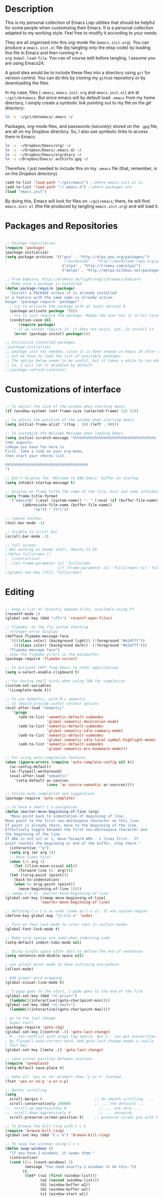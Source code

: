 * Description

This is my personal collection of Emacs Lisp utilities that should be
helpful for some people when customizing their Emacs. It is a personal
collection adapted to my working style. Feel free to modify it
according to your needs.

They are all organized into this org-mode file (=emacs.init.org=). You
can produce a =emacs.init.el= file (by tangling only the elisp code)
by loading this file in Emacs and then running =M-x
org-babel-load-file=. You can of course edit before tangling. I assume
you are using Emacs24.

A good idea would be to include these files into a directory using
=git= for version control. You can do this by cloning my =github=
repository or by downloading the files.

In my case, files (=.emacs=, =emacs.init.org= and =emacs.init.el=) are
at =~/git/dotemacs=. But since emacs will by default load =.emacs=
from my home directory, I simply create a symbolic link pointing out
to my file on the /git/ directory:

#+BEGIN_SRC sh :tangle no
ln -s  ~/git/dotemacs/.emacs ~/
#+END_SRC

Packages, org-mode files, and passwords (securely) stored on the
=.gpg= file, are all on my Dropbox directory. So, I also use symbolic
links to access them in Emacs:

#+BEGIN_SRC sh :tangle no
ln -s  ~/Dropbox/Emacs/org/ ~/
ln -s  ~/Dropbox/Emacs/.emacs.d/ ~/
ln -s  ~/Dropbox/Emacs/org/diary ~/
ln -s ~/Dropbox/Emacs/.authinfo.gpg ~/
#+END_SRC

Therefore, I just needed to include this on my =.emacs= file (that,
remember, is on the /Dropbox/ directory).

#+BEGIN_SRC emacs-lisp :tangle no
(add-to-list 'load-path "~/git/emacs") ;;where emacs.init.el is
(add-to-list 'load-path "~/.emacs.d") ;;where packages are
(load "emacs.init")
#+END_SRC

By doing this, Emacs will look for files on =~/git/emacs=; there, he
will find =emacs.init.el= (the file produced by tangling
=emacs.init.org=) and will load it.


* Packages and Repositories

#+BEGIN_SRC emacs-lisp

;; Package repositories
(require 'package)
(package-initialize)
(setq package-archives '(("gnu" . "http://elpa.gnu.org/packages/")
;                          ("marmalade" . "http://marmalade-repo.org/packages")
                          ("elpa" . "http://tromey.com/elpa/")
                          ("melpa" . "http://melpa.milkbox.net/packages/")))

;; From babcore, http://draketo.de/light/english/emacs/babcore
;; Make sure a package is installed
(defun package-require (package)
  "Install a PACKAGE unless it is already installed 
or a feature with the same name is already active.
Usage: (package-require 'package)"
  ; try to activate the package with at least version 0.
  (package-activate package '(0))
  ; try to just require the package. Maybe the user has it in his local config
  (condition-case nil
      (require package)
    ; if we cannot require it, it does not exist, yet. So install it.
    (error (package-install package))))

;; Initialize installed packages
;(package-initialize)  
;; package init not needed, since it is done anyway in emacs 24 after reading the init
;; but we have to load the list of available packages
;; The option below seems to be useful, but it takes a while to run when loadin emacs
;; So, I will let it disabled by default
;;(package-refresh-contents)

#+END_SRC

  
* Customizations of interface


#+BEGIN_SRC emacs-lisp
  
;; To adjust the size of the window when starting emacs
(if (window-system) (set-frame-size (selected-frame) 124 33))

;; to adjust the position of the window when starting emacs
(setq initial-frame-alist '((top . 30) (left . 90)))

;; To customize the Welcome Message when loading Emacs
(setq initial-scratch-message "%%%%%%%%%%%%%%%%%%%%%%%%%%%%%%%%%%%%%%
\nHi augusto.
\nHope you have fun here.\n
First, take a look on your org-mode,
then start your chores list.

%%%%%%%%%%%%%%%%%%%%%%%%%%%%%%%%%%%%%%
")

;; Don't display the 'Welcome to GNU Emacs' buffer on startup
(setq inhibit-startup-message t)

;; Display on frame title the name of the file, host and some information
(setq frame-title-format
  '("emacs%@" (:eval (system-name)) ": " (:eval (if (buffer-file-name)
        (abbreviate-file-name (buffer-file-name))
             "%b")) " [%*]"))

;; remove toolbar
(tool-bar-mode -1)

;; disable to scroll bar
(scroll-bar-mode -1)

;; full screen
; Not working on Gnome shell, Ubuntu 13.10
;(defun fullscreen ()
;  (interactive)
;  (set-frame-parameter nil 'fullscreen
;                       (if (frame-parameter nil 'fullscreen) nil 'fullboth)))
;(global-set-key [f11] 'fullscreen)

#+END_SRC

  
* Editing

#+BEGIN_SRC emacs-lisp
  
;; keep a list of recently opened files, available using F7
(recentf-mode 1)
(global-set-key (kbd "<f7>") 'recentf-open-files)

;; Flymake: on the fly syntax checking
; stronger error display
(defface flymake-message-face
  '((((class color) (background light)) (:foreground "#b2dfff"))
    (((class color) (background dark))  (:foreground "#b2dfff")))
  "Flymake message face")
; show the flymake errors in the minibuffer
(package-require 'flymake-cursor)  

;; To activate COPY from Emacs to other applications
(setq x-select-enable-clipboard t)

;; for having small hints when using TAB for completion
(custom-set-variables
 '(icomplete-mode t))

;; To use Semantic, with M-x semantic
;; It should provide useful context options
(eval-after-load "semantic"
   '(progn
      (add-to-list 'semantic-default-submodes
                   'global-semantic-decoration-mode)
      (add-to-list 'semantic-default-submodes
                   'global-semantic-idle-summary-mode)
      (add-to-list 'semantic-default-submodes
                   'global-semantic-idle-local-symbol-highlight-mode)
      (add-to-list 'semantic-default-submodes
                   'global-semantic-mru-bookmark-mode)))

;; For using auto-completion features
(when (ignore-errors (require 'auto-complete-config nil t))
  (ac-config-default)
  (ac-flyspell-workaround)
  (eval-after-load "semantic"
    '(setq-default ac-sources
                   (cons 'ac-source-semantic ac-sources))))

;; Inline auto completion and suggestions
(package-require 'auto-complete)

;; to have a smart C-a navigation
(defun smarter-move-beginning-of-line (arg)
  "Move point back to indentation of beginning of line.
Move point to the first non-whitespace character on this line.
If point is already there, move to the beginning of the line.
Effectively toggle between the first non-whitespace character and
the beginning of the line.
If ARG is not nil or 1, move forward ARG - 1 lines first.  If
point reaches the beginning or end of the buffer, stop there."
  (interactive "^p")
  (setq arg (or arg 1))
  ;; Move lines first
  (when (/= arg 1)
    (let ((line-move-visual nil))
      (forward-line (1- arg))))
  (let ((orig-point (point)))
    (back-to-indentation)
    (when (= orig-point (point))
      (move-beginning-of-line 1))))
;; remap C-a to `smarter-move-beginning-of-line'
(global-set-key [remap move-beginning-of-line]
                'smarter-move-beginning-of-line)

;; defining C-x C-u as undo (same as C-x u). It was upcase-region.
(define-key global-map "\C-x\C-u" 'undo)

;; Turn on font-lock mode to color text in certain modes 
(global-font-lock-mode t)

;; Make sure spaces are used when indenting code
(setq-default indent-tabs-mode nil)

;; Using single space after dots to define the end of sentences
(setq sentence-end-double-space nil)

; use allout minor mode to have outlining everywhere.
(allout-mode)

; Add proper word wrapping
(global-visual-line-mode t)

;; C-pgup goes to the start, C-pgdw goes to the end of the file
(global-set-key (kbd "<C-prior>")
  (lambda()(interactive)(goto-char(point-min))))
(global-set-key (kbd "<C-next>")
  (lambda()(interactive)(goto-char(point-max))))

; go to the last change
; Super-cool!
(package-require 'goto-chg)
(global-set-key [(control .)] 'goto-last-change)
; M-. can conflict with etags tag search. But C-. can get overwritten
; by flyspell-auto-correct-word. And goto-last-change needs a really
; fast key.
(global-set-key [(meta .)] 'goto-last-change)

;; save cursor position between sessions
(require 'saveplace)
(setq-default save-place t)

;; make all "yes or no" prompts show "y or n" instead
(fset 'yes-or-no-p 'y-or-n-p)

;; Better scrolling
(setq 
  scroll-margin 0                        ;; do smooth scrolling, ...
  scroll-conservatively 100000           ;; ... the defaults ...
;;  scroll-up-aggressively 0               ;; ... are very ...
;;  scroll-down-aggressively 0             ;; ... annoying
  scroll-preserve-screen-position t)     ;; preserve screen pos with C-v/M-v 

;; To browse the kill-ring with C-c k
(require 'browse-kill-ring)
(global-set-key (kbd "C-c k") 'browse-kill-ring)

;; To swap two windows using C-c s
(defun swap-windows ()
  "If you have 2 windows, it swaps them."
  (interactive)
  (cond ((/= (count-windows) 2)
         (message "You need exactly 2 windows to do this."))
        (t
         (let* ((w1 (first (window-list)))
                (w2 (second (window-list)))
                (b1 (window-buffer w1))
                (b2 (window-buffer w2))
                (s1 (window-start w1))
                (s2 (window-start w2)))
           (set-window-buffer w1 b2)
           (set-window-buffer w2 b1)
           (set-window-start w1 s2)
           (set-window-start w2 s1))))
  (other-window 1))
(global-set-key (kbd "C-c s") 'swap-windows)

;; use control + arrow keys to switch between visible buffers
(require 'windmove)
(windmove-default-keybindings 'control) ;; will be overridden
(global-set-key (kbd "<C-s-left>")  'windmove-left)
(global-set-key (kbd "<C-s-right>") 'windmove-right)
(global-set-key (kbd "<C-s-up>")    'windmove-up)
(global-set-key (kbd "<C-s-down>")  'windmove-down)

;; to activate winner mode - restore window configurations
;; usage: C-c left, C-c right
(when (fboundp 'winner-mode)
      (winner-mode 1))

;; For searching and replacing
(setq search-highlight t                 ;; highlight when searching... 
  query-replace-highlight t)             ;; ...and replacing
(setq completion-ignore-case t           ;; ignore case when completing...
  read-file-name-completion-ignore-case t) ;; ...filenames too

;; Slick-copy: make copy-past a bit more intelligent
;; from: http://www.emacswiki.org/emacs/SlickCopy
;; Supercool!
;; ‘M-w’ copies the current line when the region is not active, and
;; ‘C-w’ deletes it.
(defadvice kill-ring-save (before slick-copy activate compile)
  "When called interactively with no active region, copy a single
line instead."
  (interactive
    (if mark-active (list (region-beginning) (region-end))
      (message "Copied line")
      (list (line-beginning-position)
               (line-beginning-position 2)))))
(defadvice kill-region (before slick-cut activate compile)
  "When called interactively with no active region, kill a single
line instead."
  (interactive
    (if mark-active (list (region-beginning) (region-end))
      (list (line-beginning-position)
        (line-beginning-position 2)))))

;; key board / input method settings
(setq locale-coding-system 'utf-8)
(set-terminal-coding-system 'utf-8)
(set-keyboard-coding-system 'utf-8)
(set-selection-coding-system 'utf-8)
(prefer-coding-system 'utf-8)
(set-language-environment "UTF-8")       ; prefer utf-8 for language settings
(set-input-method nil)                   ; no funky input for normal editing;
(setq read-quoted-char-radix 10)         ; use decimal, not octal

;; global keybindings
(global-set-key (kbd "RET") 'newline-and-indent)

;; Move more quickly, 5 lines or chars at a time
;; It works with capslock with usual commands
(global-set-key (kbd "C-S-n")
                (lambda ()
                  (interactive)
                  (ignore-errors (next-line 5))))
(global-set-key (kbd "C-S-p")
                (lambda ()
                  (interactive)
                  (ignore-errors (previous-line 5))))
(global-set-key (kbd "C-S-f")
                (lambda ()
                  (interactive)
                  (ignore-errors (forward-char 5))))
(global-set-key (kbd "C-S-b")
                (lambda ()
                  (interactive)
                  (ignore-errors (backward-char 5))))

;; To show line numbers when using M-x goto-line-with-feedback
;; It should be very useful when finding errors
(global-set-key [remap goto-line] 'goto-line-with-feedback)
(defun goto-line-with-feedback ()
  "Show line numbers temporarily, while prompting for the line number input"
  (interactive)
  (unwind-protect
      (progn
        (linum-mode 1)
        (goto-line (read-number "Goto line: ")))
    (linum-mode -1)))
(defalias 'gl 'goto-line)

;; Moving by blocks
;; From ergoemacs
;; http://ergoemacs.org/emacs/emacs_move_by_paragraph.html
(defun ergoemacs-forward-block ()
  "Move cursor forward to the beginning of next text block.
A text block is separated by 2 empty lines (or line with just
whitespace). In most major modes, this is similar to
`forward-paragraph', but this command's behavior is the same
regardless of syntax table."
  (interactive)
  (if (search-forward-regexp "\n[[:blank:]\n]*\n+" nil "NOERROR")
      (progn (backward-char))
    (progn (goto-char (point-max)) )
    )
  )
(defun ergoemacs-backward-block ()
  "Move cursor backward to previous text block.
See: `ergoemacs-forward-block'"
  (interactive)
  (if (search-backward-regexp "\n[\t\n ]*\n+" nil "NOERROR")
      (progn
        (skip-chars-backward "\n\t ")
        (forward-char 1)
        )
    (progn (goto-char (point-min)) )
    )
  )
(global-set-key (kbd "<prior>") 'ergoemacs-backward-block)
(global-set-key (kbd "<next>") 'ergoemacs-forward-block)

;; Binding for dynamic abbreviations (dabbrev)
;; It is super-cool! It also cycles around words
(global-set-key (kbd "C-<tab>") 'dabbrev-expand)
(define-key minibuffer-local-map (kbd "C-<tab>") 'dabbrev-expand)

;; allowing indentations when writing codes in certain modes
(electric-indent-mode +1)

;; Word count in selected region
(defun count-words-region ()
  (interactive)
  (message "Word count: %s" (how-many "\\w+" (point) (mark))))

;; Enable narrowing the selected region
;; Usage: In: C-x n n Out: C-x n w
(put 'narrow-to-region 'disabled nil)

;; To add GPL or other licenses
;; Usage: M-x legalese (for GPL), or C-u M-x legalese (others)
(package-require 'legalese)
(setq comment-style 'extra-line)
(add-hook 'scheme-mode-hook
          (lambda ()
            (set (make-local-variable 'comment-add) 1)))


#+END_SRC


* Working through files, buffers and directories

#+BEGIN_SRC emacs-lisp
  
;; IDO mode, for autocompletion; use with C-x C-f
(ido-mode 1)
;;(setq ido-enable-flex-matching t)
(custom-set-variables
 '(ido-enable-flex-matching t)
 '(ido-mode 'both)
 '(ido-use-virtual-buffers t))
(setq ido-everywhere t) ;; to work on C-x C-f as well; with C-f is disabled
;; when using ido, the confirmation is rather annoying...
 (setq confirm-nonexistent-file-or-buffer nil)
;; increase minibuffer size when ido completion is active
(add-hook 'ido-minibuffer-setup-hook 
  (function
    (lambda ()
      (make-local-variable 'resize-minibuffer-window-max-height)
      (setq resize-minibuffer-window-max-height 1))))

;; A package with more options for dired 
(require 'dired-details+)

;; To put deleted files on trash can
(setq delete-by-moving-to-trash t)

;;using the menu to define garbage files on dired
(custom-set-variables
  ;; custom-set-variables was added by Custom.
  ;; If you edit it by hand, you could mess it up, so be careful.
  ;; Your init file should contain only one such instance.
  ;; If there is more than one, they won't work right.
 '(abbrev-mode t)
 '(dired-garbage-files-regexp "\\(?:\\.\\(?:aux\\|bak\\|dvi\\|log\\|orig\\|rej\\|toc\\|snm\\|nav\\|out\\)\\)\\'"))

;; Backup and file versions
;; to save the backups on .emacs.d
(setq backup-directory-alist
      `(("." . ,(concat user-emacs-directory "backup/")))
      tramp-backup-directory-alist backup-directory-alist)
;; to keep some old versions of all files edited with Emacs
(setq delete-old-versions t
  kept-new-versions 10
  kept-old-versions 10
  version-control t) ;;to also backup files under version control

;; A very simple web browser, w3m
;; Also need to install emacs-w3m on Linux!
(setq browse-url-browser-function 'w3m-browse-url)
(autoload 'w3m-browse-url "w3m" "Ask a WWW browser to show a URL." t)
(global-set-key "\C-xm" 'browse-url-at-point)

;; the minibuffer
(setq
  enable-recursive-minibuffers nil         ;;  allow mb cmds in the mb
  max-mini-window-height .25             ;;  max 2 lines
  minibuffer-scroll-window nil
  resize-mini-windows nil)

;; increase minibuffer size when ido completion is active
(add-hook 'ido-minibuffer-setup-hook 
  (function
    (lambda ()
      (make-local-variable 'resize-minibuffer-window-max-height)
      (setq resize-minibuffer-window-max-height 1))))

;; save minibuffer history
;; hint: a good way to type commands is C-r then a part of the command
(require 'savehist)
(savehist-mode t)

;; to use ibuffer with C-x C-b
(global-set-key (kbd "C-x C-b") 'ibuffer)

;; uniquify: unique buffer names
(require 'uniquify) ;; make buffer names more unique
(setq 
  uniquify-buffer-name-style 'post-forward
  uniquify-separator ":"
  uniquify-after-kill-buffer-p t
  uniquify-ignore-buffers-re "^\\*")

;; Enable helm, for a better search
(helm-mode 1)
(global-set-key (kbd "C-c h") 'helm-mini)

;; smex, for auto-complete on M-x
(global-set-key (kbd "M-x") 'smex)
(global-set-key (kbd "M-X") 'smex-major-mode-commands)
;; This is your old M-x.
(global-set-key (kbd "C-c C-c M-x") 'execute-extended-command)

;; Find file at point
(defalias 'ff 'find-file-at-point)

#+END_SRC


* Printing

#+BEGIN_SRC emacs-lisp

;; FIXME
;; Not working, need to fix
;; Convenient printing
;(require 'printing)
;(pr-update-menus t)
; make sure we use localhost as cups server
;(setenv "CUPS_SERVER" "localhost")
;(package-require 'cups)

#+END_SRC

  
* Working with shell

#+BEGIN_SRC emacs-lisp
  
;; Hidding password when prompted in shell mode inside Emacs
(add-hook 'comint-output-filter-functions
          'comint-watch-for-password-prompt)

;; To use colours when in M-x shell
(autoload 'ansi-color-for-comint-mode-on "ansi-color" nil t)
(add-hook 'shell-mode-hook 'ansi-color-for-comint-mode-on)

;; colored shell commands via C-!
(add-hook 'shell-mode-hook 'ansi-color-for-comint-mode-on)
(defun babcore-shell-execute(cmd)
  "Execute a shell command in an interactive shell buffer."
   (interactive "sShell command: ")
   (shell (get-buffer-create "*shell-commands-buf*"))
   (process-send-string (get-buffer-process "*shell-commands-buf*") (concat cmd "\n")))
(global-set-key (kbd "C-!") 'babcore-shell-execute)

#+END_SRC

  
* Tramp: protocols for ssh, sudo editing, etc
  
#+BEGIN_SRC emacs-lisp

;; TRAMP: support multiprotocols, including ssh
;; to avoid problems with characters sent by the server:
;(custom-set-variables
; '(tramp-shell-prompt-pattern
;   "v\\(?:^\\|
;\\)[^]#$%>\n]*#?[]#$%>] *\\(;?\\[[0-9;]*[a-zA-Z] *\\)*"))

;; It is necessary to configure the file .authinfo.gpg
;; To ssh: C-x C-f /ssh:USER@SERVER: (do not forget ":" in the end)

;; To edit files as sudo without needing to use tramp/sudo first
;; Just use C-x F
;; From http://emacs-fu.blogspot.com.br/2013/03/editing-with-root-privileges-once-more.html
(defun find-file-as-root ()
  "Like `ido-find-file, but automatically edit the file with
root-privileges (using tramp/sudo), if the file is not writable by
user."
  (interactive)
  (let ((file (ido-read-file-name "Edit as root: ")))
    (unless (file-writable-p file)
      (setq file (concat "/sudo:root@localhost:" file)))
    (find-file file)))
;; or some other keybinding...
(global-set-key (kbd "C-x F") 'find-file-as-root)

#+END_SRC

* Shortcuts
  
#+BEGIN_SRC emacs-lisp

;; shortcuts 
(defalias 'eb 'eval-buffer)
(defalias 'er 'eval-region)
(defalias 'ms 'magit-status)

;; shortcut to open file .emacs
(defun dotemacs ()
  (interactive)
  (find-file "~/.emacs")
  )

;; shortcut to open file emacs.init.org
(defun init ()
  (interactive)
  (find-file "~/git/emacs/emacs.init.org")
  )

;; A function to "refresh" the buffer without asking confirmation
(defun my-revert-buffer()
"revert buffer without asking for confirmation"
(interactive "")
(revert-buffer t t)
)
;; a shortcut to use the function 
(defalias 'ref 'my-revert-buffer)

;; To count words on region
(defalias 'cw 'count-words-region)

;; Clue: use C-M-\ to indent code
;; C-h v: information about what the function does

#+END_SRC

* Configurations for Auctex e LaTeX

  
#+BEGIN_SRC emacs-lisp

;; defining useful block types for Beamer
(setq latex-block-names '("frame" "block" "exampleblock" "alertblock"))

;; Using pdflatex as the default compiler for .tex files
(setq latex-run-command "pdflatex")

;; From AucTeX manual
;; To get a full featured LaTeX-section command
(setq LaTeX-section-hook
      '(LaTeX-section-heading
        LaTeX-section-title
        LaTeX-section-toc
        LaTeX-section-section
        LaTeX-section-label))

;; To enable LaTeX Math mode by default
(add-hook 'LaTeX-mode-hook 'LaTeX-math-mode)

;; To automatic insert braces in sub and superscripts in math symbols
(setq TeX-electric-sub-and-superscript t)

;; To enable auto-fill to latex mode
(add-hook 'LaTeX-mode-hook 'turn-on-auto-fill)

;; To activate TeX fold mode
(add-hook 'LaTeX-mode-hook (lambda ()
             (TeX-fold-mode 1)))

;; To activate RefTex and make it interact with AucTeX
(add-hook 'latex-mode-hook 'turn-on-reftex)
(add-hook 'LaTeX-mode-hook 'turn-on-reftex)
(setq reftex-plug-into-auctex t)

;; to autosave before compiling LaTeX in AucTex
(setq TeX-save-query nil)

;; To use AucTeX with Sweave
;; http://andreas.kiermeier.googlepages.com/essmaterials
(setq TeX-file-extensions
      '("Snw" "Rnw" "nw" "tex" "sty" "cls" "ltx" "texi" "texinfo"))
(add-to-list 'auto-mode-alist '("\\.Rnw\\'" . Rnw-mode))
(add-to-list 'auto-mode-alist '("\\.Snw\\'" . Snw-mode))
(add-hook 'Rnw-mode-hook
          (lambda ()
            (add-to-list 'TeX-command-list
                         '("Sweave" "R CMD Sweave %s"
                           TeX-run-command nil (latex-mode) :help "Run Sweave") t)
            (add-to-list 'TeX-command-list
                         '("LatexSweave" "%l %(mode) %s"
                           TeX-run-TeX nil (latex-mode) :help "Run Latex after Sweave") t)))
            
;; In AUCTex, make PDF by default (can toggle with C-c C-t C-p)
(add-hook 'TeX-mode-hook '(lambda () (TeX-PDF-mode 1)))

;; To don't query for master file - it was causing some problems
(setq-default TeX-master t)

;; To add xelatex to the available commands for compiling with C-c C-c
(eval-after-load "tex"
  '(add-to-list 'TeX-command-list
                '("XeLaTeX" "xelatex -interaction=nonstopmode %s"
                  TeX-run-command t t :help "Run xelatex") t))

#+END_SRC


* Server for using Emacs with Google Chrome


#+BEGIN_SRC emacs-lisp

;; By default, it uses text mode
(require 'edit-server)
(edit-server-start)

;; To open pages for editing in new buffers in your existing Emacs instance:
  (when (require 'edit-server nil t)
    (setq edit-server-new-frame nil)
    (edit-server-start))

;; To open pages for editing in new frames using a running emacs started in --daemon mode:
  (when (and (require 'edit-server nil t) (daemonp))
    (edit-server-start))

;; To use markdown mode when editing github pages
  (setq edit-server-url-major-mode-alist
        '(("github\\.com" . markdown-mode)))


#+END_SRC


* Emacs Speaks Statistics


#+BEGIN_SRC emacs-lisp

;; to automaticaly load ess
(require 'ess-site)

;; To use RDired, that is similar to dired mode
(autoload 'ess-rdired "ess-rdired"
  "View *R* objects in a dired-like buffer." t)


#+END_SRC


* Flyspell configurations

First, it is necessary to install the portuguese dictionary. On Ubuntu
Linux:

#+BEGIN_SRC sh tangle: no 
sudo apt-get install aspell aspell-doc aspell-en aspell-pt-br
#+END_SRC


#+BEGIN_SRC emacs-lisp

;; enabling it for text-mode, and disabling it for log-edit
;; and change-log-mode
(dolist (hook '(text-mode-hook LaTeX-mode-hook org-mode-hook))
      (add-hook hook (lambda () (flyspell-mode 1))))
(dolist (hook '(change-log-mode-hook log-edit-mode-hook))
      (add-hook hook (lambda () (flyspell-mode -1))))

;; shortcut
(defalias 'fb 'flyspell-buffer)

;; for loading the Brazilian dictionary by default. Options: "american" ou "brazilian"
(setq ispell-dictionary "brazilian")

;; to change betwenn English and Portuguese using <f8>
(defun fd-switch-dictionary()
      (interactive)
      (let* ((dic ispell-current-dictionary)
    	 (change (if (string= dic "brasileiro") "american" "brasileiro")))
        (ispell-change-dictionary change)
        (message "Dictionary switched from %s to %s" dic change)
        ))
(global-set-key (kbd "<f8>")   'fd-switch-dictionary)

;; to use the bottom 3 of the mouse to do the corrections - good for laptops
;; click with two fingers to see the scroll-down menu
(eval-after-load "flyspell" 
'(define-key flyspell-mode-map [down-mouse-3] 'flyspell-correct-word)) 

;; easy spell check - from http://www.emacswiki.org/emacs/FlySpell
;; Mudei o default, f8, para usar a tecla f9
;; F9 will call ispell (or aspell, etc) for the word the cursor is on (or near). 
;; You can also use the built-in key binding M-$.
;; Ctrl-Shift-F9 enables/disables FlySpell for your current buffer (highlights misspelled words as you type)
;; Crtl-Meta-F9 runs FlySpell on your current buffer (highlights all misspelled words in the buffer)
;; Ctrl-F9 calls ispell for the FlySpell highlighted word prior to the cursor’s position
;; Meta-F9 calls ispell for the FlySpell highlighted word after the cursor’s position
(global-set-key (kbd "<f9>") 'ispell-word)
(global-set-key (kbd "C-S-<f9>") 'flyspell-mode)
;;(global-set-key (kbd "C-M-<f9>") 'flyspell-buffer) ;;not working
(global-set-key (kbd "C-<f9>") 'flyspell-check-previous-highlighted-word)
(defun flyspell-check-next-highlighted-word ()
  "Custom function to spell check next highlighted word"
  (interactive)
  (flyspell-goto-next-error)
  (ispell-word)
  )
(global-set-key (kbd "M-<f9>") 'flyspell-check-next-highlighted-word)

#+END_SRC


* Configurations of Magit (using git in Emacs)

#+BEGIN_SRC emacs-lisp

;; To check the magit status of my favorite repos
;; Usage: M-x magit-status, then TAB
(eval-after-load "magit" 
  '(mapc (apply-partially 'add-to-list 'magit-repo-dirs)
         '("~/git/augusto-garcia.github.io"
           "~/git/R-Introduction"
           "~/git/statgen-esalq"
           "~/git/emacs")))

#+END_SRC


* Markdown Mode

#+BEGIN_SRC emacs-lisp

(autoload 'markdown-mode "markdown-mode"
   "Major mode for editing Markdown files" t)
  (add-to-list 'auto-mode-alist '("\\.markdown\\'" . markdown-mode))
  (add-to-list 'auto-mode-alist '("\\.md\\'" . markdown-mode))


#+END_SRC


* MobileOrg: export to Android devices

#+BEGIN_SRC emacs-lisp

;; To use MobileOrg
;; Set to the location of your Org files on your local system
(setq org-directory "~/org")
;; Set to the name of the file where new notes will be stored
(setq org-mobile-inbox-for-pull "~/org/flagged.org")
;; Set to <your Dropbox root directory>/MobileOrg.
(setq org-mobile-directory "~/Dropbox/MobileOrg")

;; CONSIDER INSTALLING org-mobile-sync from the repo

#+END_SRC


* Configurations for Orgmode

#+BEGIN_SRC emacs-lisp

;; To use Org-mode as the default mode (auto-fill off)
(setq default-major-mode 'org-mode)
(add-hook 'text-mode-hook  'turn-on-auto-fill)

;; Custom-set-variables was added by Custom.
;; If you edit it by hand, you could mess it up, so be careful.
;; Your init file should contain only one such instance.
;; If there is more than one, they won't work right.
(custom-set-variables
 '(org-agenda-custom-commands (quote (("d" todo #("DELEGATED" 0 9 (face org-warning)) nil) ("c" todo #("DONE|DEFERRED|CANCELLED" 0 23 (face org-warning)) nil) ("w" todo #("WAITING" 0 7 (face org-warning)) nil) ("W" agenda "" ((org-agenda-ndays 21))) ("A" agenda "" ((org-agenda-skip-function (lambda nil (org-agenda-skip-entry-if (quote notregexp) "\\=.*\\[#A\\]"))) (org-agenda-ndays 1) (org-agenda-overriding-header "Tarefas de hoje com prioridade #A: "))) ("u" alltodo "" ((org-agenda-skip-function (lambda nil (org-agenda-skip-entry-if (quote scheduled) (quote deadline) (quote regexp) "<[^>
]+>"))) (org-agenda-overriding-header "TODOs não agendados: "))))))
 '(org-agenda-files (quote ("~/org/Tarefas.org")))
 '(org-agenda-ndays 7)
 '(org-agenda-show-all-dates t)
 '(org-agenda-skip-deadline-if-done t)
 '(org-agenda-skip-scheduled-if-done t)
 '(org-agenda-start-on-weekday nil)
 '(org-deadline-warning-days 14)
 '(org-default-notes-file "~/org/Notas.org")
 '(org-fast-tag-selection-single-key (quote expert))
 '(org-remember-store-without-prompt t)
 '(org-remember-templates (quote ((116 "* TODO %?
  %u" "~/org/Tarefas.org" "FIXME") (110 "* %u %?" "~/org/Notas.org" "Notes"))))
 '(org-reverse-note-order t)
 '(remember-annotation-functions (quote (org-remember-annotation)))
 '(remember-handler-functions (quote (org-remember-handler)))
; '(scroll-bar-mode (quote right))
 '(show-paren-mode t))

;; To set up Beamer exporting
(unless (boundp 'org-export-latex-classes)
  (setq org-export-latex-classes nil))
(add-to-list 'org-export-latex-classes
             '("beamer"
            "\\documentclass[pdftex]{beamer}\n\\usepackage{beamerfontthemeprofessionalfonts}\n\\usetheme{Antibes}\n\\usecolortheme{rose}\n\\usepackage[utf8]{inputenc}\n\\usepackage[T1]{fontenc}\n\\usepackage{hyperref}\n\\usepackage{verbatim}\n"
               ("\\section{%s}" . "\\section*{%s}")
               ("\\begin{frame}\\frametitle{%s}" "\\end{frame}"
                "\\begin{frame}\\frametitle{%s}" "\\end{frame}")))


;; To set up LaTeX exporting from orgmode
(require 'org-latex)
(unless (boundp 'org-export-latex-classes)
  (setq org-export-latex-classes nil))
(add-to-list 'org-export-latex-classes
             '("article"
               "\\documentclass{article}"
               ("\\section{%s}" . "\\section*{%s}")
               ("\\subsection{%s}" . "\\subsection*{%s}")
               ("\\subsubsection{%s}" . "\\subsubsection*{%s}")
               ("\\paragraph{%s}" . "\\paragraph*{%s}")
               ("\\subparagraph{%s}" . "\\subparagraph*{%s}")))


;; Is this working? Need to check!
;; from http://emacs-fu.blogspot.com/2011/04/nice-looking-pdfs-with-org-mode-and.html
;; nice looking pdfs with org-mode and xetex
;; 'djcb-org-article' for export org documents to the LaTex 'article', using
;; XeTeX and some fancy fonts; requires XeTeX (see org-latex-to-pdf-process)
(add-to-list 'org-export-latex-classes
  '("djcb-org-article"
"\\documentclass[11pt,a4paper]{article}
\\usepackage[T1]{fontenc}
\\usepackage{fontspec}
\\usepackage{graphicx} 
\\defaultfontfeatures{Mapping=tex-text}
\\setromanfont{Gentium}
\\setromanfont [BoldFont={Gentium Basic Bold},
                ItalicFont={Gentium Basic Italic}]{Gentium Basic}
\\setsansfont{Charis SIL}
\\setmonofont[Scale=0.8]{DejaVu Sans Mono}
\\usepackage{geometry}
\\geometry{a4paper, textwidth=6.5in, textheight=10in,
            marginparsep=7pt, marginparwidth=.6in}
\\pagestyle{empty}
\\title{}
      [NO-DEFAULT-PACKAGES]
      [NO-PACKAGES]"
     ("\\section{%s}" . "\\section*{%s}")
     ("\\subsection{%s}" . "\\subsection*{%s}")
     ("\\subsubsection{%s}" . "\\subsubsection*{%s}")
     ("\\paragraph{%s}" . "\\paragraph*{%s}")
     ("\\subparagraph{%s}" . "\\subparagraph*{%s}")))

(setq org-latex-to-pdf-process 
  '("xelatex -interaction nonstopmode %f"
     "xelatex -interaction nonstopmode %f")) ;; for multiple passes

;; to avoid killing whole subtrees with C-k
(setq org-special-ctrl-k t)

;; keybindings
(require 'org)
(add-to-list 'auto-mode-alist '("\\.org$" . org-mode))
(define-key global-map "\C-cl" 'org-store-link)
(define-key global-map "\C-ca" 'org-agenda)
(define-key global-map "\C-cb" 'org-iswitchb)
(setq org-log-done t)

;; suggested by Org-mode manual, to be removed if not good
(transient-mark-mode 1)

;; to mark as DONE if subtrees elements are checked as completed
(defun org-summary-todo (n-done n-not-done)
  "Switch entry to DONE when all subentries are done, to TODO otherwise."
  (let (org-log-done org-log-states)   ; turn off logging
    (org-todo (if (= n-not-done 0) "DONE" "TODO"))))
(add-hook 'org-after-todo-statistics-hook 'org-summary-todo)

;; to include entries from Emacs diary into Org-mode's agenda
(setq org-agenda-include-diary t)

;; RefTeX with Org-mode
(defun org-mode-reftex-setup ()
  (load-library "reftex")
  (and (buffer-file-name)
       (file-exists-p (buffer-file-name))
       (reftex-parse-all))
  (define-key org-mode-map (kbd "C-c C-x [") 'reftex-citation)
  )
(add-hook 'org-mode-hook 'org-mode-reftex-setup)

;; to run pdflatex, bibtex, pdflatex and pdflatex, to insert bibliography
(require 'org-latex)
(setq org-latex-to-pdf-process
      '("pdflatex -interaction nonstopmode %b"
        "bibtex %b"
        "pdflatex -interaction nonstopmode %b"
        "pdflatex -interaction nonstopmode %b"))

;;;;;;;;;;;;
;; Very important!
;; from http://www.newartisans.com/2007/08/using-org-mode-as-a-day-planner.html
(define-key mode-specific-map [?a] 'org-agenda)
(eval-after-load "org"
  '(progn
     (define-prefix-command 'org-todo-state-map)
     (define-key org-mode-map "\C-cx" 'org-todo-state-map)
     (define-key org-todo-state-map "x"
       #'(lambda nil (interactive) (org-todo "CANCELLED")))
     (define-key org-todo-state-map "d"
       #'(lambda nil (interactive) (org-todo "DONE")))
     (define-key org-todo-state-map "f"
       #'(lambda nil (interactive) (org-todo "DEFERRED")))
     (define-key org-todo-state-map "l"
       #'(lambda nil (interactive) (org-todo "DELEGATED")))
     (define-key org-todo-state-map "s"
       #'(lambda nil (interactive) (org-todo "STARTED")))
     (define-key org-todo-state-map "w"
       #'(lambda nil (interactive) (org-todo "WAITING")))
     (define-key org-agenda-mode-map "\C-n" 'next-line)
     (define-key org-agenda-keymap "\C-n" 'next-line)
     (define-key org-agenda-mode-map "\C-p" 'previous-line)
     (define-key org-agenda-keymap "\C-p" 'previous-line)))
(require 'remember)
(add-hook 'remember-mode-hook 'org-remember-apply-template)
(define-key global-map [(control super ?r)] 'remember)

;; to add a log note when changing the status to DONE:
(setq org-log-done 'time)

;; leave no empty line in collapsed view on Tarefas.org
(setq org-cycle-separator-lines 0)

;; To save the clock history across Emacs sessions
;; Use C-c C-x C-i  to org-clock-in and C-c C-x C-o to org-clock-out
(setq org-clock-persist 'history)
(org-clock-persistence-insinuate)

;; from http://sachachua.com/blog/2008/01/outlining-your-notes-with-org/
(defun wicked/org-update-checkbox-count (&optional all)
  "Update the checkbox statistics in the current section.
This will find all statistic cookies like [57%] and [6/12] and update
them with the current numbers.  With optional prefix argument ALL,
do this for the whole buffer."
  (interactive "P")
  (save-excursion
    (let* ((buffer-invisibility-spec (org-inhibit-invisibility))
	   (beg (condition-case nil
		    (progn (outline-back-to-heading) (point))
		  (error (point-min))))
	   (end (move-marker
		 (make-marker)
		 (progn (or (outline-get-next-sibling) ;; (1)
			    (goto-char (point-max)))
			(point))))
	   (re "\\(\\[[0-9]*%\\]\\)\\|\\(\\[[0-9]*/[0-9]*\\]\\)")
	   (re-box
	    "^[ \t]*\\(*+\\|[-+*]\\|[0-9]+[.)]\\) +\\(\\[[- X]\\]\\)")
	   b1 e1 f1 c-on c-off lim (cstat 0))
      (when all
	(goto-char (point-min))
	(or (outline-get-next-sibling) (goto-char (point-max))) ;; (2)
	(setq beg (point) end (point-max)))
      (goto-char beg)
      (while (re-search-forward re end t)
	(setq cstat (1+ cstat)
	      b1 (match-beginning 0)
	      e1 (match-end 0)
	      f1 (match-beginning 1)
	      lim (cond
		   ((org-on-heading-p)
		    (or (outline-get-next-sibling) ;; (3)
			(goto-char (point-max)))
		    (point))
		   ((org-at-item-p) (org-end-of-item) (point))
		   (t nil))
	      c-on 0 c-off 0)
	(goto-char e1)
	(when lim
	  (while (re-search-forward re-box lim t)
	    (if (member (match-string 2) '("[ ]" "[-]"))
		(setq c-off (1+ c-off))
	      (setq c-on (1+ c-on))))
	  (goto-char b1)
	  (insert (if f1
		      (format "[%d%%]" (/ (* 100 c-on)
					  (max 1 (+ c-on c-off))))
		    (format "[%d/%d]" c-on (+ c-on c-off))))
	  (and (looking-at "\\[.*?\\]")
	       (replace-match ""))))
      (when (interactive-p)
	(message "Checkbox statistics updated %s (%d places)"
		 (if all "in entire file" "in current outline entry")
		 cstat)))))
(defadvice org-update-checkbox-count (around wicked activate)
  "Fix the built-in checkbox count to understand headlines."
  (setq ad-return-value
	(wicked/org-update-checkbox-count (ad-get-arg 1))))



#+END_SRC


* Polymode (for RMarkdown)

#+BEGIN_SRC emacs-lisp

;; Package polymodes not yet on repositories (last check: Feb 12th 2014)
;; https://github.com/vitoshka/polymode
;; Need also to install markdown-mode.el, from MELPA
(setq load-path
      (append '("~/Dropbox/Emacs/.emacs.d/polymode/"  "~/Dropbox/Emacs/.emacs.d/polymode/modes")
              load-path))
(require 'poly-R)
(require 'poly-markdown)

(autoload 'poly-markdown-mode "poly-markdown-mode"
  "Major mode for editing R-Markdown files" t)
(add-to-list 'auto-mode-alist '("\\.Rmd\\'" . poly-markdown-mode))


#+END_SRC

* Smartparens

#+BEGIN_SRC emacs-lisp

;; to enable smartparens (package) in all modes
;; it was necessary to turn off electric-pair-mode (above)
(package-initialize)
(smartparens-global-mode t)
;; highlights matching pairs
(show-smartparens-global-mode t)

;; latex inline math mode. Pairs can have same opening and closing string
(sp-pair "$" "$")
(sp-pair "\\[" "\\]")

;;; markdown-mode
(sp-with-modes '(markdown-mode gfm-mode rst-mode)
  (sp-local-pair "*" "*" :bind "C-*")
  (sp-local-tag "2" "**" "**")
  (sp-local-tag "s" "```scheme" "```")
  (sp-local-tag "<"  "<_>" "</_>" :transform 'sp-match-sgml-tags))

;;; tex-mode latex-mode
(sp-with-modes '(tex-mode plain-tex-mode latex-mode)
  (sp-local-tag "i" "\"<" "\">"))

;;; html-mode
(sp-with-modes '(html-mode sgml-mode)
  (sp-local-pair "<" ">"))

#+END_SRC


* Themes

From the time I started using Emacs, I found a number of themes that I
liked. From =emacs-goodies-el=, my list is:
  + aalto-dark
  + aliceblue
  + arjen
  + billw
  + blue-mood
  + dark-blue2
  + deep-blue
  + goldenrod
  + infodoc
  + midnight
  + parus
  + pok-wob
  + resolve
  + ryerson
  + sitaramv-solaris
  + tty-dark
  + word-perfect
  + xemacs

For Emacs23, I also liked the themes below, installed as packages
using the old system:

  + color-theme-tango
  + color-theme-railscasts

For Emacs24, themes can be installed from repositories. To see themes
available on your computer, use =M-x load-theme=, then =TAB=
completion. The ones I liked so far:

  + adwaita (wonderful!)
  + deeper-blue
  + light-blue
  + tango-dark
  + dichromacy
  + anti-zenburn
  + zenburn
  + tangotango (my favorite)

Install the ones you want from repositories. To load then, use the
codes below. Another option: use =M-x customize-themes=, select the
one you like, and click save. I prefer however using the codes.


#+BEGIN_SRC emacs-lisp

(load-theme 'tangotango t)

;; To highlight current line
(global-hl-line-mode 1)
;; color for current line:
;;(set-face-background 'hl-line "#e0f8ff")


#+END_SRC

* Defining a customized menu
 

#+BEGIN_SRC emacs-lisp
  
;; This adds a small menu for commands that I found useful
;; It is also good to remember the hotkeys

(let ((menu '("augusto\'s"
              ["Find file at point (ff)" find-file-at-point]
              ["Edit file as root (C-x F)" find-file-as-root]
              ["Using dired (C-x d)" dired]
              ["Open .emacs (dotemacs)" dotemacs]
              ["Open emacs.init.org" init]
              ["Goto Last Change (C-.)" goto-last-change]
              ["Browse Kill Ring (C-c k)" browse-kill-ring]
              ["Goto Line (gl)" goto-line-with-feedback]
              ["Dynamic abbrev (C-tab)" dabbrev-expand]
              ["Count words (cw)" count-words-region]
              ["Narrowing region (out: C-x n w)" narrow-to-region]
              ["Count occurences" occur]
              ["Flyspell buffer (M-x fb)" flyspell-buffer]
              ["Flyspell next highl. word (M-f9)" flyspell-check-next-highlighted-word]
              ["Helm search (C-c h)" helm-mini]
              ["Magit Status (ms + TAB)" ms]
              ("Eval"
               ["Eval Buffer (eb)" eb]
               ["Eval Region (er)" er]
               ["Refresh Buffer (ref)" ref])
              ("Windows"
               ["Swap Windows (C-c s)" swap-windows]
               ["Left (C-s-left)" windmove-left]
               ["Right (C-s-right)" windmove-right]
               ["Up (C-s-up)" windmove-up]
               ["Down( C-s-down)" windmove-down]
               ["Restore windows (C-c left or right)" winner])
              ("Move Text Blocks"
               ["Forward (next)" ergoemacs-forward-block]
               ["Backware (prior)" ergoemacs-backward-block])
              ("Orgmode"
               ["Tangle a elisp file" org-babel-load-file]   
               ["Insert Reftex (C-c C-x [)" reftex-citation]
               ["Clock history in (C-c C-x C-i)" org-clock-in]
               ["Clock history out (C-c C-x C-o)" org-clock-out])
              ("Utils"
               ["Manage Minor Mode" manage-minor-mode]
               ["Unfill Paragraph" unfill-paragraph]
               ["Unfill Region" unfill-region]
               ["Browse url (C-x m)" browse-url-at-point]
               ["Image editing" image-dired])
              )))
  (if (fboundp 'add-submenu)
      (add-submenu nil menu)
    (require 'easymenu)
    (easy-menu-define andrews-menu global-map "augusto's Personal Menu" menu)
    (easy-menu-add andrews-menu global-map)))


#+END_SRC



* License

Copyright (C) 2014 Antonio Augusto F Garcia

Author: Antonio Augusto F Garcia (and several others, from books,
internet, Emacswiki and elsewhere. Sorry for not mentioning you here;
I just cannot remember all the sources of this useful code).

Maintainer: Antonio Augusto F Garcia
Created 09 March 2014
Version: 1.0
Version Keywords: newborn

This program is free software; you can redistribute it and/or
modify it under the terms of the GNU General Public License
as published by the Free Software Foundation; either version 3
of the License, or (at your option) any later version.

This program is distributed in the hope that it will be useful,
but WITHOUT ANY WARRANTY; without even the implied warranty of
MERCHANTABILITY or FITNESS FOR A PARTICULAR PURPOSE.  See the
GNU General Public License for more details.

You should have received a copy of the GNU General Public License
along with this program. If not, see <http://www.gnu.org/licenses/>.



